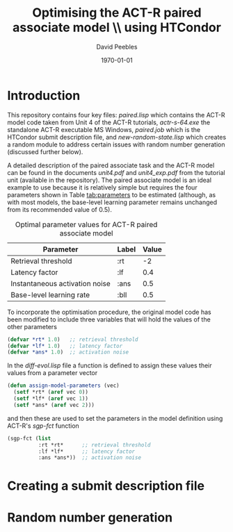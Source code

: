 # ==============================================
#
#
# ==============================================
# Initiated: Sat Jan 30 08:59:13 2016
# ==============================================

#+LATEX_CLASS: article
#+LaTeX_CLASS_OPTIONS: [a4paper,11pt]
#+OPTIONS: TeX:t LaTeX:t ':t skip:nil ^:nil d:nil todo:t pri:nil tags:not-in-toc
#+OPTIONS: toc:nil H:5 num:0

#+LaTeX_HEADER: \usepackage[margin=1in]{geometry}
#+LATEX_HEADER: \usepackage{verbatim}
#+LaTeX_HEADER: \usepackage[british]{babel}
#+LaTeX_HEADER: \usepackage{csquotes}
#+LaTeX_HEADER: \usepackage[style=numeric,language=british,backend=biber]{biblatex}
#+LaTeX_HEADER: \DeclareLanguageMapping{british}{british-apa}
#+LaTeX_HEADER: \addbibresource{actr-paired-htc.bib}
#+LaTeX_HEADER: \usepackage{color}
#+LaTeX_HEADER: \usepackage[usenames,dvipsnames,svgnames,table]{xcolor}
#+LaTeX_HEADER: \usepackage{hyperref}
#+LaTeX_HEADER: \usepackage[T1]{fontenc}
#+LaTeX_HEADER: \usepackage[ttscale=.875]{libertine}
#+LaTeX_HEADER: \usepackage[libertine]{newtxmath}
#+LaTeX_HEADER: \hypersetup{colorlinks=true,urlcolor=BrickRed,citecolor=Maroon}

#+LaTeX_HEADER: \lstset{basicstyle=\small,language=Lisp}

#+LaTeX_HEADER: \usepackage{sectsty}
#+LaTeX_HEADER: \sectionfont{\normalfont\scshape}
#+LaTeX_HEADER: \subsectionfont{\normalfont\itshape}

#+TITLE: Optimising the ACT-R paired associate model \\ using HTCondor
#+AUTHOR: David Peebles
#+DATE: \today

* Introduction
This repository contains four key files: /paired.lisp/ which contains
the ACT-R model code taken from Unit 4 of the ACT-R tutorials,
/actr-s-64.exe/ the standalone ACT-R executable MS Windows,
/paired.job/ which is the HTCondor submit description file, and
/new-random-state.lisp/ which creates a random module to address
certain issues with random number generation (discussed further
below).

A detailed description of the paired associate task and the ACT-R
model can be found in the documents /unit4.pdf/ and /unit4_exp.pdf/
from the tutorial unit (available in the repository).  The paired
associate model is an ideal example to use because it is relatively
simple but requires the four parameters shown in Table [[tab:parameters]]
to be estimated (although, as with most models, the base-level
learning parameter remains unchanged from its recommended value of
0.5).

#+CAPTION: Optimal parameter values for ACT-R paired associate model
#+NAME: tab:parameters
|--------------------------------+-------+-------|
| Parameter                      | Label | Value |
|--------------------------------+-------+-------|
| Retrieval threshold            | :rt   |    -2 |
| Latency factor                 | :lf   |   0.4 |
| Instantaneous activation noise | :ans  |   0.5 |
| Base-level learning rate       | :bll  |   0.5 |
|--------------------------------+-------+-------|

To incorporate the optimisation procedure, the original model code has
been modified to include three variables that will hold the values of
the other parameters
#+BEGIN_SRC lisp
(defvar *rt* 1.0)   ;; retrieval threshold
(defvar *lf* 1.0)   ;; latency factor
(defvar *ans* 1.0)  ;; activation noise
#+END_SRC

In the /diff-evol.lisp/ file a function is defined to assign these
values their values from a parameter vector
#+BEGIN_SRC lisp
(defun assign-model-parameters (vec)
  (setf *rt* (aref vec 0))
  (setf *lf* (aref vec 1))
  (setf *ans* (aref vec 2)))
#+END_SRC
and then these are used to set the parameters in the model definition
using ACT-R's /sgp-fct/ function
#+BEGIN_SRC lisp
(sgp-fct (list
          :rt *rt*      ;; retrieval threshold
          :lf *lf*      ;; latency factor
          :ans *ans*))  ;; activation noise
#+END_SRC

* Creating a submit description file


* Random number generation


\printbibliography





